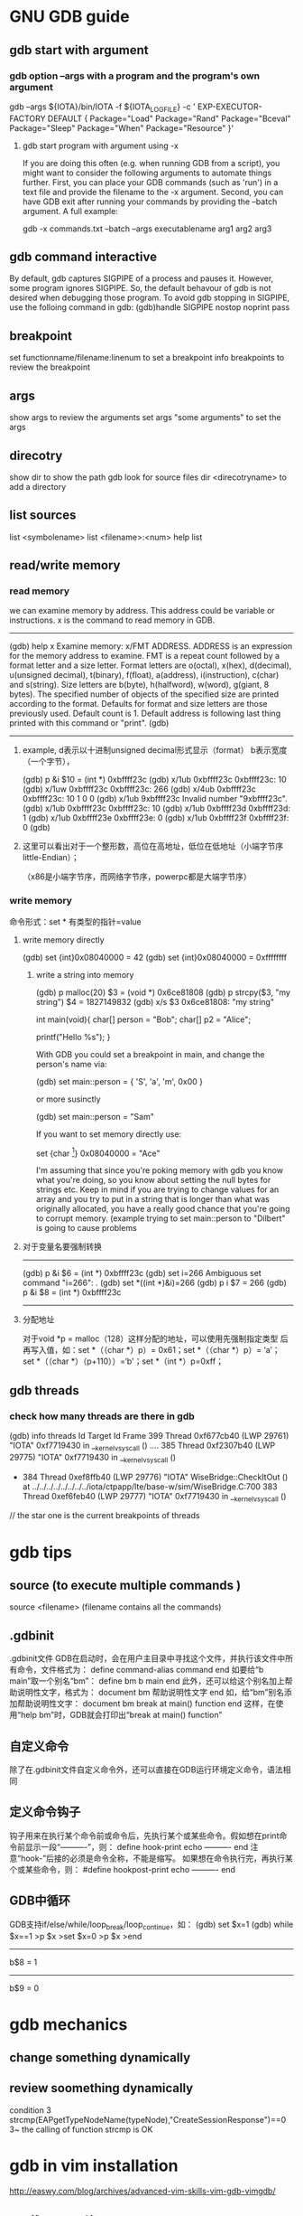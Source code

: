 * GNU GDB guide
** gdb start with argument
***  gdb option --args with a program and the program's own argument
gdb --args ${IOTA}/bin/IOTA -f ${IOTA_LOGFILE} -c '
EXP-EXECUTOR-FACTORY DEFAULT
{
        Package="Load"
        Package="Rand"
        Package="Bceval"
        Package="Sleep"
        Package="When"
        Package="Resource"
}'

**** gdb start program with argument using -x
If you are doing this often (e.g. when running GDB from a script), you might want to consider the following arguments to automate things further. First, you can place your GDB commands (such as 'run') in a text file and provide the filename to the -x argument. Second, you can have GDB exit after running your commands by providing the --batch argument. A full example:

gdb -x commands.txt --batch --args executablename arg1 arg2 arg3


** gdb command interactive 
By default, gdb captures SIGPIPE of a process and pauses it. However, some program ignores SIGPIPE. So, the default behavour of gdb is not desired when debugging those program. To avoid gdb stopping in SIGPIPE, use the folloing command in gdb:
(gdb)handle SIGPIPE nostop noprint pass


** breakpoint
set functionname/filename:linenum
to set a breakpoint
info breakpoints 
to review the breakpoint


** args
show args  
to review the arguments
set args  "some arguments"   
to set the args

** direcotry 
show dir
to show the path gdb look for source files
dir <direcotryname>
to add a directory

** list sources
list <symbolename>
list <filename>:<num>
help list

** read/write memory
*** read memory
we can examine memory by address.
This address could be variable or instructions.
x is the command to read memory in GDB.
--------------------------------------------------------
(gdb) help x
Examine memory: x/FMT ADDRESS.
ADDRESS is an expression for the memory address to examine.
FMT is a repeat count followed by a format letter and a size letter.
Format letters are o(octal), x(hex), d(decimal), u(unsigned decimal),
  t(binary), f(float), a(address), i(instruction), c(char) and s(string).
Size letters are b(byte), h(halfword), w(word), g(giant, 8 bytes).
The specified number of objects of the specified size are printed
according to the format.
Defaults for format and size letters are those previously used.
Default count is 1.  Default address is following last thing printed
with this command or "print".
(gdb) 
--------------------------------------------------------------
**** example, d表示以十进制unsigned decimal形式显示（format） b表示宽度（一个字节），
(gdb) p &i
$10 = (int *) 0xbffff23c
(gdb) x/1ub 0xbffff23c
0xbffff23c:	10
(gdb) x/1uw 0xbffff23c
0xbffff23c:	266
(gdb) x/4ub 0xbffff23c
0xbffff23c:	10	1	0	0
(gdb) x/1ub 9xbffff23c
Invalid number "9xbffff23c".
(gdb) x/1ub 0xbffff23c
0xbffff23c:	10
(gdb) x/1ub 0xbffff23d
0xbffff23d:	1
(gdb) x/1ub 0xbffff23e
0xbffff23e:	0
(gdb) x/1ub 0xbffff23f
0xbffff23f:	0
(gdb) 
**** 这里可以看出对于一个整形数，高位在高地址，低位在低地址（小端字节序little-Endian）；
（x86是小端字节序，而网络字节序，powerpc都是大端字节序）

*** write memory
命令形式：set * 有类型的指针=value
**** write memory directly
(gdb) set {int}0x08040000 = 42
(gdb) set {int}0x08040000 = 0xffffffff

***** write a string into memory
(gdb) p malloc(20)
$3 = (void *) 0x6ce81808
(gdb) p strcpy($3, "my string")
$4 = 1827149832
(gdb) x/s $3
0x6ce81808: "my string"


int main(void){
    char[] person = "Bob";
    char[] p2 = "Alice";

    printf("Hello %s\n");
}

With GDB you could set a breakpoint in main, and change the person's name via:

(gdb) set main::person = { 'S', 'a', 'm', 0x00 }

or more susinctly

(gdb) set main::person = "Sam"

If you want to set memory directly use:

set {char [4]} 0x08040000 = "Ace"

I'm assuming that since you're poking memory with gdb you know what you're doing, so you know about setting the null bytes for strings etc. Keep in mind if you are trying to change values for an array and you try to put in a string that is longer than what was originally allocated, you have a really good chance that you're going to corrupt memory. (example trying to set main::person to "Dilbert" is going to cause problems 

**** 对于变量名要强制转换
-------------------------------
(gdb) p &i
$6 = (int *) 0xbffff23c
(gdb) set i=266
Ambiguous set command "i=266": .
(gdb) set *((int *)&i)=266
(gdb) p i
$7 = 266
(gdb) p &i
$8 = (int *) 0xbffff23c
-----------------------------------------------------------


**** 分配地址
对于void *p = malloc（128）这样分配的地址，可以使用先强制指定类型
     后再写入值，如：set *（（char *）p）= 0x61；set *（（char *）p）= ‘a’；
        set *（（char *）（p+110））=‘b'；set *（int *）p=0xff；


** gdb threads
*** check how many threads are there in gdb
(gdb) info threads
  Id   Target Id         Frame
  399  Thread 0xf677cb40 (LWP 29761) "IOTA" 0xf7719430 in __kernel_vsyscall ()
....
  385  Thread 0xf2307b40 (LWP 29775) "IOTA" 0xf7719430 in __kernel_vsyscall ()
 * 384  Thread 0xef8ffb40 (LWP 29776) "IOTA" WiseBridge::CheckItOut ()
    at ../../../../../../../../iota/ctpapp/lte/base-w/sim/WiseBridge.C:700
  383  Thread 0xef6feb40 (LWP 29777) "IOTA" 0xf7719430 in __kernel_vsyscall ()
// the star one is the current breakpoints of  threads


* gdb tips
** source (to execute multiple commands )
source <filename>  (filename contains all the commands)

** .gdbinit
 .gdbinit文件
GDB在启动时，会在用户主目录中寻找这个文件，并执行该文件中所有命令，文件格式为：
define command-alias
command
end
如要给“b main”取一个别名“bm”：
define bm
b main
end
此外，还可以给这个别名加上帮助说明性文字，格式为：
document bm
帮助说明性文字
end
如，给“bm”别名添加帮助说明性文字：
document bm
break at main() function
end
这样，在使用“help bm”时，GDB就会打印出“break at main() function” 

** 自定义命令
除了在.gdbinit文件自定义命令外，还可以直接在GDB运行环境定义命令，语法相同 

** 定义命令钩子
钩子用来在执行某个命令前或命令后，先执行某个或某些命令。假如想在print命令前显示一段“----------”，则：
define hook-print
echo ----------\n
end
注意“hook-”后接的必须是命令全称，不能是缩写。
如果想在命令执行完，再执行某个或某些命令，则：
#define hookpost-print
echo ----------\n
end 

** GDB中循环
GDB支持if/else/while/loop_break/loop_continue，如：
(gdb) set $x=1
(gdb) while $x==1
>p $x
>set $x=0
>p $x
>end
-----------------
b$8 = 1
-----------------
b$9 = 0 

* gdb mechanics
** change something dynamically

** review soomething dynamically
condition 3 strcmp(EAPgetTypeNodeName(typeNode),"CreateSessionResponse")==0
3~
the calling of function strcmp is OK 

* gdb in vim installation
http://easwy.com/blog/archives/advanced-vim-skills-vim-gdb-vimgdb/

** [ 下载vimgdb补丁 ] 
下载vimgdb补丁，下载页面在： 
http://sourceforge.net/project/showfiles.php?group_id=111038&package_id=120238 
在这里，选择vim 7.1的补丁，把它保存到~/install/vimgdb71-1.12.tar.gz。 

** [ 打补丁 ] 
运行下面的命令，解压源码文件，并打上补丁： 
cd ~/install/
tar xjf vim-7.1.tar.bz2
tar xzf vimgdb71-1.12.tar.gz
patch -d vim71 --backup -p0 < vimgdb/vim71.diff 

** [ 定制vim的功能 ] 

缺省的vim配置已经适合大多数人，但有些时候你可能需要一些额外的功能，这时就需要自己定制一下vim。定制vim很简单，进入~/install/vim71/src文件，编辑Makefile文件。这是一个注释很好的文档，根据注释来选择： 

■如果你不想编译gvim，可以打开–disable-gui选项； 
■如果你想把perl, python, tcl, ruby等接口编译进来的话，打开相应的选项，例如，我打开了–enable-tclinterp选项； 
■如果你想在vim中使用cscope的话，打开–enable-cscope选项； 
■我们刚才打的vimgdb补丁，自动在Makefile中加入了–enable-gdb选项； 
■如果你希望在vim使用中文，使能–enable-multibyte和–enable-xim选项； 
■可以通过–with-features=XXX选项来选择所编译的vim特性集，缺省是–with-features=normal； 
■如果你没有root权限，可以把vim装在自己的home目录，这时需要打开prefix = $(HOME)选项； 
编辑好此文件后，就可以编辑安装vim了。如果你需要更细致的定制vim，可以修改config.h文件，打开/关闭你想要的特性。 

**[ 编译安装 ] 
编译和安装vim非常简单，使用下面两个命令： 
make
make install 你不需要手动运行./configure命令，make命令会自动调用configure命令。 
上面的命令执行完后，vim就安装成功了。 

我在编译时打开了”prefix = $(HOME)”选项，因此我的vim被安装在~/bin目录。这时需要修改一下PATH变量，以使其找到我编辑好的vim。在~/.bashrc文件中加入下面这两句话： 

PATH=$HOME/bin:$PATH
export PATH 退出再重新登录，现在再敲入vim命令，发现已经运行我们编译的vim了。 

** [ 安装vimgdb的runtime文件 ] 

运行下面的命令，解压vimgdb的runtime文件到你的~/.vim/目录： 

cd ~/install/vimgdb/
tar zxf vimgdb_runtime.tgz –C~/.vim/ 现在启动vim，在vim中运行下面的命令以生成帮助文件索引： 

:helptags ~/.vim/doc 现在，你可以使用”:help vimgdb“命令查看vimgdb的帮助了。


* gdb usage
vimgdb补丁已经定义了一些键绑定，我们先加载这些绑定： 
:run macros/gdb_mappings.vim 加载后，一些按键就被定义为调试命令(vimgdb定义的键绑定见”:help gdb-mappings“)。按<F7>可以在按键的缺省定义和调试命令间切换。
:help cmdline-window
按空格键，在当前窗口下方会打开一个小窗口(command-line窗口)，这就是vimgdb的命令窗口，可以在这个窗口中输入任何合法的gdb命令，输入的命令将被送到gdb执行。现在，我们在这个窗口中输入”gdb“，按回车后，command-line窗口自动关闭，而在当前窗口上方又打开一个窗口，这个窗口是gdb输出窗口

现在使用vim的移动命令，把光标移动到sample.c的第7行和14行，按”CTRL-B“在这两处设置断点，然后按”R“，使gdb运行到我们设置的第一个断点处(“CTRL-B“和”R“都是gdb_mappings.vim定义的键绑定，下面介绍的其它调试命令相同)。
我们再按”C“，运行到第2个断点处，现在，我们输入下面的vim命令，在右下方分隔出一个名为gdb-variables的窗口： 

:bel 20vsplit gdb-variables 然后用”v“命令选中变量i，按”CTRL-P“命令，把变量i加入到监视窗口，用同样的方式把变量result也加入到监视窗口，这里可以从监视窗口中看到变量i和result的值


:bel 20vsplit gdb-variables 
 

print *(pointer)


execute gdb shell
gdb -x *.gsh
or gdb
> source *.gsh
-----------------------
file MMETester_debug
set arg -t3tclog-hide string -t3tclog-suppress message_decode_failure -t3rt '-parfile ../run/default/TesterModPar.par -parfile ../run/default/Verification.par -par TesterModPars.mp_test_case_name "tc_TrafficaRaw" -file ../run/default/TesterConfig.txt' -t3tclog-dir ../run/log/ tc_TrafficaRaw
dir  ~/ttcn/ttcn3libs/codec/EapTabCodecs/src
dir  ~/ttcn/ttcn3libs/codec/EAPcodecAPI/TauT3/src
dir  ~/ttcn/TBPT/protocols/traffica/traffica1/codec/src
dir  ~/ttcn/TBPT/protocols/gb/gb/codec/src
dir  ~/ttcn/TBPT/protocols/gtp/gtpV2Core7/codec/src
b LeDecodeTabStructuredTypes.c:95
condition 1 strcmp(EAPgetTypeNodeName(typeNode),"MmeMmRtt")==0
r
b LeDecodeTabBasicTypes.c:581
b EAPTypeT3.c:317
c
-----------------------
these command must be gdb command
shell <shell command>


---------------
* gdb debug into the sigmentation fault sigv
** core dump file
If you only have a core dump file, then you can only use gdb+ coredumpfile to trace the  signal event handler.
** run time debug
but when you can run it, you launch the program with gdb, then you let it go, continue, when sigv happend, you 
backtrace the function stack it will show where exactly the program crashed.

* https://access.redhat.com/knowledge/docs/en-US/Red_Hat_Enterprise_Linux/4/html/Debugging_with_gdb/
(the most useful gdb doc)
**  Debugging programs with multiple processes
On most systems, gdb hs no special support for debugging programes which create additional processes using the fork function.
gdb will deubg the parent process and the child process will run unimplemented.
1. if gdb not support follow-fork-mode feature,
sleep to delay child process a little, using ps to get the pid of child process
invoke another gdb(if you are gdb parent process) to attach processes.

2. show follow-fork-mode
(gdb) show follow-fork-mode mode
Debugger response to a program call of fork or vfork is "parent".

(gdb) set follow-fork-mode child
thus gdb will continue in child process, and the parent process will run unimplemented.

set follow-fork-mode child/parenet/ask

----------------
** Setting catchpoints
You can use catchpoints to cause the debugger to stop for certain kinds of program events, such as C++ exceptions or the loading of a shared library. Use the catch command to set a catchpoint.


catch event
Stop when event occurs. event can be any of the following:

throw
The throwing of a C++ exception.

catch
The catching of a C++ exception.

exec
A call to exec. This is currently only available for HP-UX.

fork
A call to fork. This is currently only available for HP-UX.

vfork
A call to vfork. This is currently only available for HP-UX.

load, load libname
The dynamic loading of any shared library, or the loading of the library libname. This is currently only available for HP-UX.

unload, unload libname
The unloading of any dynamically loaded shared library, or the unloading of the library libname. This is currently only available for HP-UX.

tcatch event
Set a catchpoint that is enabled only for one stop. The catchpoint is automatically deleted after the first time the event is caught.
//--------------------------
Sometimes catch is not the best way to debug exception handling: if you need to know exactly where an exception is raised, it is better to stop before the exception handler is called, since that way you can see the stack before any unwinding takes place. If you set a breakpoint in an exception handler instead, it may not be easy to find out where the exception was raised.

To stop just before an exception handler is called, you need some knowledge of the implementation. In the case of gnu C++, exceptions are raised by calling a library function named __raise_exception which has the following ANSI C interface:

/* addr is where the exception identifier is stored. id is the exception identifier. */ void __raise_exception (void **addr, void *id);
To make the debugger catch all exceptions before any stack unwinding takes place, set a breakpoint on __raise_exception (refer to Section 7.1 Breakpoints, watchpoints, and catchpoints).

With a conditional breakpoint (refer to Section 7.1.6 Break conditions) that depends on the value of id, you can stop your program when a specific exception is raised. You can use multiple conditional breakpoints to stop your program when any of a number of exceptions are raised.
-------------


----------
**7.1.2. Setting watchpoints
You can use a watchpoint to stop execution whenever the value of an expression changes, without having to predict a particular place where this may happen.

Depending on your system, watchpoints may be implemented in software or hardware. gdb does software watchpointing by single-stepping your program and testing the variable's value each time, which is hundreds of times slower than normal execution. (But this may still be worth it, to catch errors where you have no clue what part of your program is the culprit.)

On some systems, such as HP-UX, gnu/Linux and some other x86-based targets, gdb includes support for hardware watchpoints, which do not slow down the running of your program.


watch expr
Set a watchpoint for an expression. gdb will break when expr is written into by the program and its value changes.

rwatch expr
Set a watchpoint that will break when watch expr is read by the program.

awatch expr
Set a watchpoint that will break when expr is either read or written into by the program.

info watchpoints
This command prints a list of watchpoints, breakpoints, and catchpoints; it is the same as info break.

gdb sets a hardware watchpoint if possible. Hardware watchpoints execute very quickly, and the debugger reports a change in value at the exact instruction where the change occurs. If gdb cannot set a hardware watchpoint, it sets a software watchpoint, which executes more slowly and reports the change in value at the next statement, not the instruction, after the change occurs.

When you issue the watch command, gdb reports

Hardware watchpoint num: expr
if it was able to set a hardware watchpoint.

Currently, the awatch and rwatch commands can only set hardware watchpoints, because accesses to data that don't change the value of the watched expression cannot be detected without examining every instruction as it is being executed, and gdb does not do that currently. If gdb finds that it is unable to set a hardware breakpoint with the awatch or rwatch command, it will print a message like this:

Expression cannot be implemented with read/access watchpoint.
Sometimes, gdb cannot set a hardware watchpoint because the data type of the watched expression is wider than what a hardware watchpoint on the target machine can handle. For example, some systems can only watch regions that are up to 4 bytes wide; on such systems you cannot set hardware watchpoints for an expression that yields a double-precision floating-point number (which is typically 8 bytes wide). As a work-around, it might be possible to break the large region into a series of smaller ones and watch them with separate watchpoints.

If you set too many hardware watchpoints, gdb might be unable to insert all of them when you resume the execution of your program. Since the precise number of active watchpoints is unknown until such time as the program is about to be resumed, gdb might not be able to warn you about this when you set the watchpoints, and the warning will be printed only when the program is resumed:

Hardware watchpoint num: Could not insert watchpoint
If this happens, delete or disable some of the watchpoints.

The SPARClite DSU will generate traps when a program accesses some data or instruction address that is assigned to the debug registers. For the data addresses, DSU facilitates the watch command. However the hardware breakpoint registers can only take two data watchpoints, and both watchpoints must be the same kind. For example, you can set two watchpoints with watch commands, two with rwatch commands, or two with awatch commands, but you cannot set one watchpoint with one command and the other with a different command. gdb will reject the command if you try to mix watchpoints. Delete or disable unused watchpoint commands before setting new ones.

If you call a function interactively using print or call, any watchpoints you have set will be inactive until gdb reaches another kind of breakpoint or the call completes.

gdb automatically deletes watchpoints that watch local (automatic) variables, or expressions that involve such variables, when they go out of scope, that is, when the execution leaves the block in which these variables were defined. In particular, when the program being debugged terminates, all local variables go out of scope, and so only watchpoints that watch global variables remain set. If you rerun the program, you will need to set all such watchpoints again. One way of doing that would be to set a code breakpoint at the entry to the main function and when it breaks, set all the watchpoints.

Warning: In multi-thread programs, watchpoints have only limited usefulness. With the current watchpoint implementation, gdb can only watch the value of an expression in a single thread. If you are confident that the expression can only change due to the current thread's activity (and if you are also confident that no other thread can become current), then you can use watchpoints as usual. However, gdb may not notice when a non-current thread's activity changes the expression.

HP-UX Warning: In multi-thread programs, software watchpoints have only limited usefulness. If gdb creates a software watchpoint, it can only watch the value of an expression in a single thread. If you are confident that the expression can only change due to the current thread's activity (and if you are also confident that no other thread can become current), then you can use software watchpoints as usual. However, gdb may not notice when a non-current thread's activity changes the expression. (Hardware watchpoints, in contrast, watch an expression in all threads.)

Logging output

You may want to save the output of GDB commands to a file.  There are
several commands to control GDB's logging.
`set logging on'
     Enable logging.
`set logging off'
     Disable logging.
`set logging file FILE'
     Change the name of the current logfile.  The default logfile is
     `gdb.txt'.
`set logging overwrite [on|off]'
     By default, GDB will append to the logfile.  Set `overwrite' if
     you want `set logging on' to overwrite the logfile instead.
`set logging redirect [on|off]'
     By default, GDB output will go to both the terminal and the
     logfile.  Set `redirect' if you want output to go only to the log
     file.
`show logging'
     Show the current values of the logging settings.
-----------
This will only log the gdb message, not the program message.


redirect the program's output
set arg  arg1... argn  2>errlog>filename 2>errlog

**  Convenience Variables defined in gdb
in gdb, you can't define a local variable in the frame of the breakpoint function,
since local variable will modify the stack of the current frame. 
or allocate the memory in the heap is OK.

set variable, you can define a variable in gdb, but can't define it's type.
----------------
set $ac=1
ptype ac
void
-----------------

------------------------
set $i = 0   #### set gdb unique env variable, only for the simple ++ function.
print bar[$i++]->contents
----------------
If a function return some value, 
call function
$1=tt
you can refer this variable with $1


Search Memory
Memory can be searched for a particular sequence of bytes with the find command
find [/sn] start_addr, +len, val1[,val2,]
s is b(1)  h(2) w(4) g(8) 
n is the max number
s and n are optional
$_ is the address, and $numfound is the number of found
(gdb) p str_inc
$1 = 0x80484c0 "abcdefda"
(gdb) x/10bx 0x80484c0
0x80484c0:      0x61    0x62    0x63    0x64    0x65    0x66    0x64    0x61
0x80484c8:      0x00    0x41
(gdb) find /b 0x80484c0, +10, 0x61
0x80484c0
0x80484c7
2 patterns found.
(gdb)  x/10wx 0x80484c0
0x80484c0:      0x64636261      0x61646665      0x20744100      0x20656874
0x80484d0:      0x00646e65      0x00000000      Cannot access memory at address 0x80484d8
(gdb) find /w 0x80484c0, +10,0x64636261
0x80484c0
1 pattern found.
//notice here, when the format not byte, should considering the little-endian or big-endian
(gdb) find /b 0x80484c0, +10,0x61,0x62,0x63,0x64
0x80484c0
1 pattern found.


** call functions in gdb, pass parameter

u need an actual memory region (a variable, or something heap-allocated).

(gdb) p (int *) malloc(sizeof(int))
$8 = (int *) 0x804b018
(gdb) p * (int *) 0x804b018 = 17
$9 = 17
(gdb) p t_foo_ref<int>((const int&) * (const int *) 0x804b018 )
17
$10 = void
(gdb)

** call functions ,return value type not expected
(gdb) call t3rt_type_definition_name(t3rt_value_type(content,ctx),ctx)
$4 = 206877898
(gdb) x/1s $4
0xc54b4ca:       "InitialContextSetupRequest"

(gdb) call (char *)t3rt_type_definition_name(t3rt_value_type(content,ctx),ctx)
$2 = 0xc54b4ca "InitialContextSetupRequest"

#########
* gdb FAQ
##########
1. Where is the main GDB project page?

http://sourceware.org/gdb
2. Is there online documentation available?

http://sourceware.org/gdb/current/onlinedocs/gdb
Note: This is generated from the main development tree, and may describe features not in the release you are using.
3. How do I disable the "Type <return> to continue, or q <return> to quit" pagination prompt in GDB?

Either with set height 0 or set pagination off
4. How do I redirect output from GDB to a file?

See help set logging
5. How can I get GDB to remember command history across sessions?

(gdb) set history save on
(gdb) set history filename ~/.gdb-history
(gdb) set history size 1000
Note: This may become the default, but for older GDBs do the above.
6. GDB reports a nonsensical return value from an inferior function call. What's going on?

GDB doesn't know the return type nor the type of the arguments for that function call, because there's no debug information available for it. Either provide debuginfo for the program or library which contains the function, or cast the function to a function pointer of the appropriate signature.
For example, to call fabs, which takes a double and returns a double, use:
(gdb) print ((double (*) (double)) fabs) ( -1.25 )
7. How do I load/unload a shared library in GDB?

GDB doesn't manipulate shared libraries. This is done by the operating system's dynamic linker running in the inferior. GDB just obtains the list of shared libraries from it, and works with that.
If one wants to manually load a shared library into the inferior one can manually call dlopen and dlsym, or the equivalent in your system, if there is one. However you have to know whether the inferior is stopped at a safe point to do so; often that's the case, but caveat emptor.
(gdb) set $dlopen = (void*(*)(char *, int)) dlopen
(gdb) set $my_lib = $dlopen ("/tmp/mylib.so", 1) // 1 == RTLD_LAZY
(gdb) set $dlsym = (void*(*)(void*, char *)) dlsym
(gdb) set $foo = $dlsym ($my_lib, "foo") // int foo () { return 42; }
(gdb) p $foo ()
$1 = 42
(gdb) set $dlclose = (int(*)(void*)) dlclose
(gdb) call $dlclose ($my_lib)
8. How to show the current instruction when single-stepping instructions?

(gdb) display/i $pc
9. GDB reports "Cannot find user-level thread for LWP 23957: generic error", how do I fix this?

There are several common causes:
You have a mismatch between libthread_db.so.1 and libpthread.so.0 (this most often happens when you have multiple installations of glibc, or when you debug a program on remote target, and host and target have different glibc versions).
You are using 64-bit debugger to debug 32-bit program, and your kernel has a 32-bit ptrace emulation bug. FIXME: add reference to specific kernel fix.
This has also been known to happen when one of DOSEMU's signal handlers is invoked from DPMI context, where the $gs register has a value different from what GDB and/or libthread_db.so.0 expect; SamuelBronson found running the program under gdbserver to alleviate the problem, at least with version 6.8.50.20090620-cvs on i386.
10. GDB does not see any threads besides the one in which crash occurred; or SIGTRAP kills my program when I set a breakpoint.

This frequently happen on Linux, especially on embedded targets. There are two common causes:
you are using glibc, and you have stripped libpthread.so.0
mismatch between libpthread.so.0 and libthread_db.so.1
GDB itself does not know how to decode "thread control blocks" maintained by glibc and considered to be glibc private implementation detail. It uses libthread_db.so.1 (part of glibc) to help it do so. Therefore, libthread_db.so.1 and libpthread.so.0 must match in version and compilation flags. In addition, libthread_db.so.1 requires certain non-global symbols to be present in libpthread.so.0. Solution: use strip --strip-debug libpthread.so.0 instead of strip libpthread.so.0.
11. GDB 6.8 doesn't compile with GCC x.y because of -Werror, what should I do?

GDB 6.8 was released with -Werror configured in by default. You can disable it by configuring with:
$ /path/to/gdb-6.8/configure --disable-werror
12. Why doesn't anybody on the GDB IRC channel answer my question about my small distro's GDB, or my custom GDB?

We can help with FSF's original GDB, and also with the GDBs shipped by the biggest distros. if you are lucky, somebody might know some peculiarities about some small distro's GDB.
13. I've run into a bug in GDB while using XCode. Can you help?

Apple has their own fork of GDB, and they are no longer pulling changes from the FSF GDB. Any bugs in this fork should be reported to Apple; there's nothing we can do about them. The FSF GDB has recently been ported to MacOS; however, it is believed that it will not work in XCode.
14. How do I print an STL container?

See STLSupport.
15. When connecting to gdbserver I get "Remote register badly formatted", "g packet reply to long" etc.

Your gdb 32bit/64bit architecture setting may not match that of gdbserver. Try to load the executable by file first. You may also check set/show architecture.
16. When I try "break 1" or "list" I get: "No symbol table is loaded."

Compile the debugged program with gcc option -g.
17. Ending of the string is truncated with "...", is there a way to get the whole string?

Use set print elements -1.
18. How to trace every function entry and return?

With recompilation try itrace.c. Without recompilation using SystemTap try a SystemTap script. Without recompilation using GDB try trace.pl GDB commands generator. Otherwise just for breakpoint on each function entry you can use GDB rbreak. With recompilation one can also put breakpoint on __cyg_profile_func_enter and __cyg_profile_func_exit as done in itrace.c.
19. Getting an internal error or other error while attaching to processes on GNU/Linux

Try setenforce 0 (SELinux) or echo 0 >/proc/sys/kernel/yama/ptrace_scope (ptrace scope) to disable system security protections.
20. Is there a way to set commands to be run on a segfault?

Without GDB you can setup (with Linux kernel) /proc/sys/kernel/core_pattern. See man 5 core. It is used by bugreporting tools like ABRT or Apport.
21. Is there a way to step into the last call (foo) without stepping into the inner calls (bar, baz)? "foo (bar (), baz ());"

Such native feature is missing in GDB (DW_TAG_GNU_call_site should make it possible now).
There are several workarounds though:
Write a macro using record, next, reverse-step, reverse-finish, step, record stop if the inferior functions do not run for too long.
Get ignorefunc.cmd and use ignorefunc bar and ignorefunc baz before doing step.
Use the skip command. Do skip bar and skip baz before doing step.
#######################################################################

search memory
(gdb) find /b 0xb5d29b20, +741, 0x0a
0xb5d29b46
0xb5d29e04
2 patterns found.
--------
10.22 Search Memory

Memory can be searched for a particular sequence of bytes with the find command.

find [/sn] start_addr, +len, val1 [, val2, ...]
find [/sn] start_addr, end_addr, val1 [, val2, ...]
Search memory for the sequence of bytes specified by val1, val2, etc. The search begins at address start_addr and continues for either len bytes or through to end_addr inclusive.
s and n are optional parameters. They may be specified in either order, apart or together.

s, search query size
The size of each search query value.
b
bytes 
h
halfwords (two bytes) 
w
words (four bytes) 
g
giant words (eight bytes)
All values are interpreted in the current language. This means, for example, that if the current source language is C/C++ then searching for the string “hello” includes the trailing '\0'.

If the value size is not specified, it is taken from the value's type in the current language. This is useful when one wants to specify the search pattern as a mixture of types. Note that this means, for example, that in the case of C-like languages a search for an untyped 0x42 will search for ‘(int) 0x42’ which is typically four bytes. 

n, maximum number of finds
The maximum number of matches to print. The default is to print all finds.
You can use strings as search values. Quote them with double-quotes ("). The string value is copied into the search pattern byte by byte, regardless of the endianness of the target and the size specification.

The address of each match found is printed as well as a count of the number of matches found.

The address of the last value found is stored in convenience variable ‘$_’. A count of the number of matches is stored in ‘$numfound’.

For example, if stopped at the printf in this function:

     void
     hello ()
     {
       static char hello[] = "hello-hello";
       static struct { char c; short s; int i; }
         __attribute__ ((packed)) mixed
         = { 'c', 0x1234, 0x87654321 };
       printf ("%s\n", hello);
     }
you get during debugging:

     (gdb) find &hello[0], +sizeof(hello), "hello"
     0x804956d <hello.1620+6>
     1 pattern found
     (gdb) find &hello[0], +sizeof(hello), 'h', 'e', 'l', 'l', 'o'
     0x8049567 <hello.1620>
     0x804956d <hello.1620+6>
     2 patterns found
     (gdb) find /b1 &hello[0], +sizeof(hello), 'h', 0x65, 'l'
     0x8049567 <hello.1620>
     1 pattern found
     (gdb) find &mixed, +sizeof(mixed), (char) 'c', (short) 0x1234, (int) 0x87654321
     0x8049560 <mixed.1625>
     1 pattern found
     (gdb) print $numfound
     $1 = 1
     (gdb) print $_
     $2 = (void *) 0x8049560




* gdb for optimized value

(gdb) print foo
$1 = <optimized out>
In this case, the 
You are optimising it out. You can try compiling with -O0, then gdb will obey

for a big project, you must compile all the files which been linked to a library with the same -O0 compilation option,
if some use -O0, some use -O1, when link, there will be incompatible error.


** volatile variable could be avoided optimized out
*** Syntax of C's volatile Keyword

**** a normal variable with volatile 
To declare a variable volatile, include the keyword volatile before or after the data type in the variable definition. 
For instance both of these declarations will declare an unsigned 16-bit integer variable to be a volatile integer:
volatile uint16_t x; 
uint16_t volatile y;

**** pointer with volatile
 Both of these declarations declare p_reg to be a pointer to a volatile unsigned 8-bit integer:
volatile uint8_t * p_reg; 
uint8_t volatile * p_reg;

Volatile pointers to non-volatile data are very rare (I think I've used them once), but I'd better go ahead and give you the syntax:
uint16_t * volatile p_x;

And just for completeness, if you really must have a volatile pointer to a volatile variable, you'd write:
uint16_t volatile * volatile p_y;



* gdb for c++ function symbol
c++ has class member function and template function and all kinds of override function with different argument
mangle symbol 
example: for the function asLong which belong to different class name 
=====================================================================================================
 1 F C f    asLong            /wmm_nbu/glili/IOTA_REp/8_iota/iota/ctpapp/lte/wiseiota/com/ByteString.C
               class:ByteString
               ByteString::asLong() const
  2 F   f    asLong            /wmm_nbu/glili/IOTA_REp/8_iota/iota/ctpapp/lte/wiseiota/com/Error.C
               class:Error
               Error::asLong () const
  3 F   f    asLong            /wmm_nbu/glili/IOTA_REp/8_iota/iota/ctpapp/lte/wiseiota/com/SpecVal.C
               class:SpecVal
               SpecVal::asLong () const
  4 F   f    asLong            /wmm_nbu/glili/IOTA_REp/8_iota/iota/ctpapp/lte/wiseiota/com/WISEroot.C
               class:WISEroot
               WISEroot::asLong () const
  5 F   f    asLong            /wmm_nbu/glili/IOTA_REp/8_iota/iota/ctpapp/lte/wiseiota/hdr/PrintBufr.h
               class:PrintBuffer
               long  asLong() const { return verbosityV; }; // verbosity.
  6 F   f    asLong            /wmm_nbu/glili/IOTA_REp/8_iota/iota/ctpapp/lte/wiseiota/hdr/ValInline.h
               class:Value
               Value::asLong() const
==========================================

** a member function with many different arguments
(gdb) b Std:operator[]
all those with different arguments member function would be set on a breakpoint
2.4                         y     0x00007f93425b5a6c in Sdt::operator[](Value&)
                                                   at ../../../../../../../iota/ctpapp/lte/wiseiota/hdr/Sdt.h:158
2.5                         y     0x00007f9343642647 in Sdt::operator[](Symbol const&)
                                                   at ../../../../../../../../iota/ctpapp/lte/wiseiota/com/Sdt.C:65
2.6                         y     0x00007f9343642ae9 in Sdt::operator[](String const&)
                                                   at ../../../../../../../../iota/ctpapp/lte/wiseiota/com/Sdt.C:135
2.7                         y     0x00007f9343642b73 in Sdt::operator[](char const*)
                                                   at ../../../../../../../../iota/ctpapp/lte/wiseiota/com/Sdt.C:142

** if there's multiple class has the same name as a member function
set breakpoint on them all
b Error::asLong() const
b  Value::asLong() const
b  SpecVal::asLong() const
b  WISEInt::asLong() const
b  WISEroot::asLong() const
===========================
#0  WISEInt::asLong (this=0x7f931ceae210) at ../../../../../../../../iota/ctpapp/lte/wiseiota/hdr/WISEInt.h:62
#1  0x00007f934238fd83 in Value::asLong (this=0x7f931ce6f158)
    at ../../../../../../../../../../../iota/ctpapp/lte/wiseiota/hdr/ValInline.h:495
#2  0x00007f9325c2cbb2 in getDefPtr (env=..., msg=...) at ../../../../../../../../iota/ctpapp/lte/eps/sim/http2lib.C:1676

** demangle symbol 
nm with -C option could get the demangled symbol name for c++ function
ltemme@lm191:/local/ltemme/iota/iota_64/lib $ nm  -C libUmts.so |grep -i aslong
000000000014f490 W Value::asLong() const
                 U WISEroot::asLong() const
---------------------------------------------------------------------------------
ltemme@lm191:/local/ltemme/iota/iota_64/lib $ nm libUmts.so |grep -i aslong
000000000014f490 W _ZNK5Value6asLongEv
                 U _ZNK8WISEroot6asLongEv

** set breakpoint for c++ member function
*** using demangled name
you need to give all the name showed by nm -C
(gdb) b WISEroot::asLong() const
Breakpoint 2 at 0x7feadefd7bf2: file ../../../../../../../../iota/ctpapp/lte/wiseiota/com/WISEroot.C, line 126.
const here is very imprtant

*** using mangled name 
(gdb) b _ZNK5Value6asLongEv
Breakpoint 4 at 0x7fead8478bb2: _ZNK5Value6asLongEv. (7 locations)

*** error scenario
-------------------------------------------
(gdb) b WISEroot::asLong()
Function "WISEroot::asLong()" not defined.
(gdb) b asLong
Make breakpoint pending on future shared library load? (y or [n]) n
(gdb) b asLong() const
Function "asLong() const" not defined.
Make breakpoint pending on future shared library load? (y or [n]) n


** gdb inline functions
for gdb to step into inline function using
CFLAGS += -fkeep-inline-functions


** 

* GNU Profiling Tool ---  GPROF
Flat profile
Profiling is an important aspect of software programming. Through profiling one can determine the parts in program code that are time consuming and need to be rewritten.


** how to profile your program(list the execution time of every function)
=================================================
//test_gprof.c
#include<stdio.h>

void new_func1(void);

void func1(void)
{
    printf("\n Inside func1 \n");
    int i = 0;

    for(;i<0xffffffff;i++);
    new_func1();

    return;
}
    int i = 0;

    for(;i<0xffffffaa;i++);
    return;
}

int main(void)
{
    printf("\n Inside main()\n");
    int i = 0;

    for(;i<0xffffff;i++);
    func1();
    func2();

    return 0;
}
====================================
//test_gprof_new.c
#include<stdio.h>

void new_func1(void)
{
    printf("\n Inside new_func1()\n");
    int i = 0;

    for(;i<0xffffffee;i++);

    return;
}

*** compile/link the prg with gcc option "-pg"
-pg : Generate extra code to write profile information suitable for the analysis program gprof. You must use this option when compiling the source files you want data about, and you must also use it when linking.
$ gcc -Wall -pg test_gprof.c test_gprof_new.c -o test_gprof

*** execute the program normally
$./test_prof
$ ls
gmon.out  test_gprof  test_gprof.c  test_gprof_new.
gmon.out is the generated profiling file

*** run the gprof tool
$  gprof test_gprof gmon.out > analysis.txt

Note that one can explicitly specify the output file (like in example above) or the information is produced on stdout.

$ ls
analysis.txt  gmon.out  test_gprof  test_gprof.c  test_gprof_new.c

** how to read the analyze report
Flat profile:

Each sample counts as 0.01 seconds.
%    |   cumulative |  self     |        |  self  |  total    | 
time |    seconds   |  seconds  | calls  |  s/call|  s/call   | name
--------------------| ----------|--------| -------|-- --------|---------
33.86|    15.52     |  15.52    |  1     |  15.52 |  15.52    | func2
33.82|    31.02     |  15.50    |  1     |  15.50 |  15.50    | new_func1
33.29|    46.27     |  15.26    |  1     |  15.26 |  30.75    | func1
0.07 |    46.30     |  0.03     |        |        |           | main


%33.86 means it's percentage value of the whole prg exectution time.
=================================================================
Call graph (explanation follows)

granularity: each sample hit covers 2 byte(s) for 0.02% of 46.30 seconds

index | % time  | self   |children | called  | name
+++++++++++++++++++++++++++++++++++++++++++++++++++++++++++++++++++
[1]   | 100.0   | 0.03   | 46.27   |         | main [1]
      |         | 15.26  | 15.50   |  1/1    |    func1 [2]
      |         | 15.52  | 0.00    |  1/1    |    func2 [3]
----- |-------  |------  |-------- |-------  |--------------
      |         | 15.26  | 15.50   |  1/1    |    main [1]
[2]   | 66.4    | 15.26  | 15.50   |  1      | func1 [2]
      |         | 15.50  | 0.00    |  1/1    |    new_func1 [4]
----- |-------  |------  |-------- |-------  |--------------
      |         | 15.52  | 0.00    |  1/1    |    main [1]
[3]   | 33.5    | 15.52  | 0.00    |  1      | func2 [3]
----- |-------  |------  |-------- |-------  |--------------
      |         | 15.50  | 0.00    |  1/1    |    func1 [2]
[4]   |33.5     | 15.50  | 0.00    |  1      | new_func1 [4]
----- |-------  |------  |-------- |-------  |--------------


* static code analysis tool ----splint
http://www.splint.org/manual/html/sec2.html


* dynamic code analysis tool ----valgrind
** ptype a kind of datatype(structure or class object)
** using single quote to quote the member function name before parenthesis such as "("
------------------------
#include <stdio.h>

enum class MyEnum {
    VALUE_0 = 0,
    VALUE_1 = 1
};

struct TestStruct {
    template <MyEnum VALUE>
    int getValue() {
        if constexpr (VALUE == MyEnum::VALUE_0) {
            return value_0;
        } else /* VALUE == MyEnum::VALUE_1 */ {
            return value_1;
        }
    }
    
    const int value_0 = 7;
    const int value_1 = 9;
};

int main()
{
    TestStruct test;
    test.template getValue<MyEnum::VALUE_0>();
    test.template getValue<MyEnum::VALUE_1>();

    return 0;
}
-------------------------------------------------------------------------
If we use ptype on the object we get a list of methods on the object:

(gdb) b 36
Breakpoint 1 at 0x4004f7: file main.cpp, line 36.
(gdb) r
Starting program: /home/a.out

Breakpoint 1, main () at main.cpp:36
36          return 0;
(gdb) ptype test
type = struct TestStruct {
    const int value_0;
    const int value_1;
  public:
    int getValue<(MyEnum)1>(void);
    int getValue<(MyEnum)0>(void);
} 

If we want to call this method: int getValue<(MyEnum)1>(void);
We can call it by using the name exactly as shown, in single quotes.
(gdb) p test.'getValue<(MyEnum)1>'()   
### <objectname>->'<member functionname'(parameter)

**  step into a single line with multiple function calls
if we have a nested function calls within a single line, when command step, which function will it step in?
------------------
int foo(int vv) {
 int c=11;
return vv+c;
 }

int bar()
{
   int a=0; int b =0;
  return a+b;

}
foo(bar())  ## when break at this line, step in default will into 

*** default behavior is step into the inner most function call
----------------------------
Breakpoint 1, main () at b.cpp:27
27        foo(bar());
(gdb) s
bar () at b.cpp:13
13         int a=0;
=======================================

*** outer function will be step into use finish to finish the current inner function then step will into outer function 
(gdb) finish
Run till exit from #0  bar () at b.cpp:13
0x0000000000400a41 in main () at b.cpp:27
27        foo(bar());
Value returned is $1 = 0
(gdb) s
foo (vv=0) at b.cpp:7
7        int c=11;


*** skip function/files 
for example all third party files in /usr directory, you could ignore the entire directory to focus on your own code
(gdb) skip dir /usr


*** advance function
when there are two many function calls within one line, you can advance to the outermost function
(gdb) advance foo

** allocate memory in gdb
(gdb) print malloc(20)
$1 = 0x820430
examine the x 0x820430
